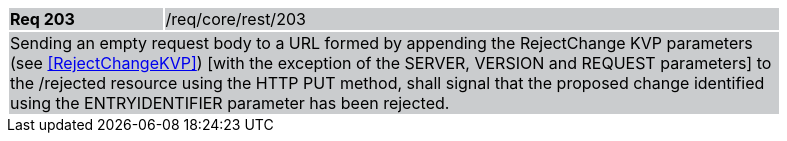 [width="90%",cols="20%,80%"]
|===
|*Req 203* {set:cellbgcolor:#CACCCE}|/req/core/rest/203
2+|Sending an empty request body to a URL formed by appending the RejectChange KVP parameters (see <<RejectChangeKVP>>) [with the exception of the SERVER, VERSION and REQUEST parameters] to the /rejected resource using the HTTP PUT method, shall signal that the proposed change identified using the ENTRYIDENTIFIER parameter has been rejected.
|===

